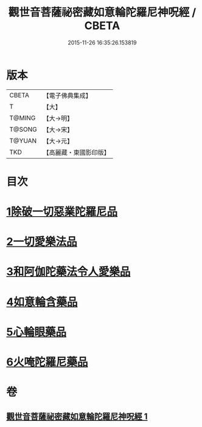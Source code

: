 #+TITLE: 觀世音菩薩祕密藏如意輪陀羅尼神呪經 / CBETA
#+DATE: 2015-11-26 16:35:26.153819
* 版本
 |     CBETA|【電子佛典集成】|
 |         T|【大】     |
 |    T@MING|【大→明】   |
 |    T@SONG|【大→宋】   |
 |    T@YUAN|【大→元】   |
 |       TKD|【高麗藏・東國影印版】|

* 目次
* [[file:KR6j0289_001.txt::001-0197b27][1除破一切惡業陀羅尼品]]
* [[file:KR6j0289_001.txt::0198b6][2一切愛樂法品]]
* [[file:KR6j0289_001.txt::0198c11][3和阿伽陀藥法令人愛樂品]]
* [[file:KR6j0289_001.txt::0198c28][4如意輪含藥品]]
* [[file:KR6j0289_001.txt::0199a18][5心輪眼藥品]]
* [[file:KR6j0289_001.txt::0199c3][6火唵陀羅尼藥品]]
* 卷
** [[file:KR6j0289_001.txt][觀世音菩薩祕密藏如意輪陀羅尼神呪經 1]]
